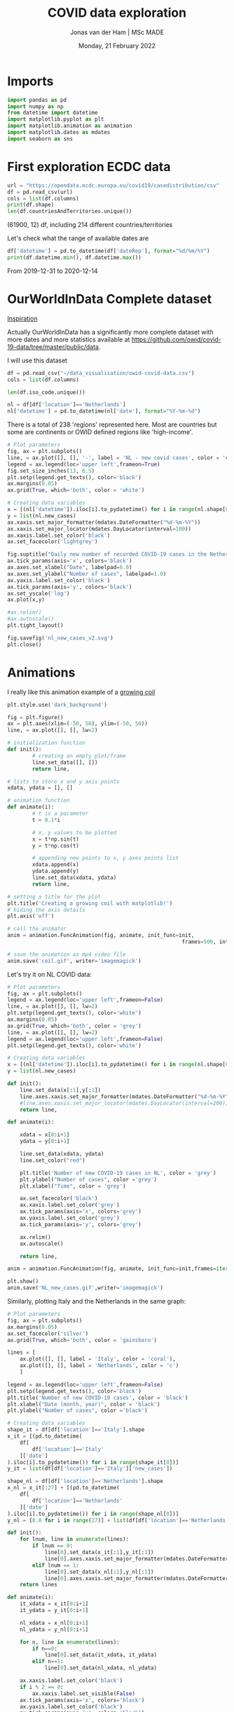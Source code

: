 #+TITLE: COVID data exploration
#+AUTHOR: Jonas van der Ham | MSc MADE
#+EMAIL: Jonasvdham@gmail.com
#+DATE: Monday, 21 February 2022
#+STARTUP: showall
#+PROPERTY: header-args :exports both :session covid :cache no
:PROPERTIES:
#+OPTIONS: ^:nil
#+LATEX_COMPILER: xelatex
#+LATEX_CLASS: article
#+LATEX_CLASS_OPTIONS: [logo, color, author]
#+LATEX_HEADER: \insertauthor
#+LATEX_HEADER: \usepackage{minted}
#+LATEX_HEADER: \usepackage[style=ieee, citestyle=numeric-comp, isbn=false]{biblatex}
#+LATEX_HEADER: \addbibresource{~/made/bibliography/references.bib}
#+LATEX_HEADER: \setminted{bgcolor=WhiteSmoke}
#+OPTIONS: toc:nil
:END:

* Imports

#+begin_src python :results none
import pandas as pd
import numpy as np
from datetime import datetime
import matplotlib.pyplot as plt
import matplotlib.animation as animation
import matplotlib.dates as mdates
import seaborn as sns
#+end_src

* First exploration ECDC data

#+begin_src python :results none
url = "https://opendata.ecdc.europa.eu/covid19/casedistribution/csv"
df = pd.read_csv(url)
cols = list(df.columns)
print(df.shape)
len(df.countriesAndTerritories.unique())
#+end_src

(61900, 12) df, including 214 different countries/territories

Let's check what the range of available dates are

#+begin_src python :results none
df['datetime'] = pd.to_datetime(df['dateRep'], format="%d/%m/%Y")
print(df.datetime.min(), df.datetime.max())
#+end_src

From 2019-12-31 to 2020-12-14

* OurWorldInData Complete dataset

[[https://ourworldindata.org/coronavirus][Inspiration]]

Actually OurWorldInData has a significantly more complete dataset with more
dates and more statistics available at
https://github.com/owid/covid-19-data/tree/master/public/data.

I will use this dataset

#+begin_src python :results none
df = pd.read_csv("~/data_visualisation/owid-covid-data.csv")
cols = list(df.columns)
#+end_src

#+begin_src python :results none
len(df.iso_code.unique())
#+end_src

#+begin_src python :results none
nl = df[df['location']=='Netherlands']
nl['datetime'] = pd.to_datetime(nl['date'], format="%Y-%m-%d")
#+end_src

There is a total of 238 'regions' represented here. Most are countries but some
are continents or OWID defined regions like 'high-income'.

#+begin_src python :results file
# Plot parameters
fig, ax = plt.subplots()
line, = ax.plot([], [], '-', label = 'NL - new covid cases', color = '#1f77b4')
legend = ax.legend(loc='upper left',frameon=True)
fig.set_size_inches(13, 6.5)
plt.setp(legend.get_texts(), color='black')
ax.margins(0.05)
ax.grid(True, which='both', color = 'white')

# Creating data variables
x = [(nl['datetime']).iloc[i].to_pydatetime() for i in range(nl.shape[0])]
y = list(nl.new_cases)
ax.xaxis.set_major_formatter(mdates.DateFormatter("%d-%m-%Y"))
ax.xaxis.set_major_locator(mdates.DayLocator(interval=100))
ax.xaxis.label.set_color('black')
ax.set_facecolor('lightgrey')

fig.suptitle("Daily new number of recorded COVID-19 cases in the Netherlands")
ax.tick_params(axis='x', colors='black')
ax.axes.set_xlabel("Date", labelpad=6.0)
ax.axes.set_ylabel("Number of cases", labelpad=1.0)
ax.yaxis.label.set_color('black')
ax.tick_params(axis='y', colors='black')
ax.set_yscale('log')
ax.plot(x,y)

#ax.relim()
#ax.autoscale()
plt.tight_layout()

fig.savefig('nl_new_cases_v2.svg')
plt.close()
#+end_src

#+RESULTS:
[[file:None]]

* Animations
I really like this animation example of a [[https://towardsdatascience.com/animations-with-matplotlib-d96375c5442c][growing coil]]
#+begin_src python :results none
plt.style.use('dark_background')

fig = plt.figure()
ax = plt.axes(xlim=(-50, 50), ylim=(-50, 50))
line, = ax.plot([], [], lw=2)

# initialization function
def init():
        # creating an empty plot/frame
        line.set_data([], [])
        return line,

# lists to store x and y axis points
xdata, ydata = [], []

# animation function
def animate(i):
        # t is a parameter
        t = 0.1*i

        # x, y values to be plotted
        x = t*np.sin(t)
        y = t*np.cos(t)

        # appending new points to x, y axes points list
        xdata.append(x)
        ydata.append(y)
        line.set_data(xdata, ydata)
        return line,

# setting a title for the plot
plt.title('Creating a growing coil with matplotlib!')
# hiding the axis details
plt.axis('off')

# call the animator
anim = animation.FuncAnimation(fig, animate, init_func=init,
                                                        frames=500, interval=200, blit=True)

# save the animation as mp4 video file
anim.save('coil.gif', writer='imagemagick')
#+end_src

Let's try it on NL COVID data:

#+begin_src python :results none
# Plot parameters
fig, ax = plt.subplots()
legend = ax.legend(loc='upper left',frameon=False)
line, = ax.plot([], [], lw=2)
plt.setp(legend.get_texts(), color='white')
ax.margins(0.05)
ax.grid(True, which='both', color = 'grey')
line, = ax.plot([], [], lw=2)
legend = ax.legend(loc='upper left',frameon=False)
plt.setp(legend.get_texts(), color='white')

# Creating data variables
x = [(nl['datetime']).iloc[i].to_pydatetime() for i in range(nl.shape[0])]
y = list(nl.new_cases)

def init():
    line.set_data(x[:1],y[:1])
    line.axes.xaxis.set_major_formatter(mdates.DateFormatter("%d-%m-%Y"))
    #line.axes.xaxis.set_major_locator(mdates.DayLocator(interval=200))
    return line,

def animate(i):

    xdata = x[0:i+1]
    ydata = y[0:i+1]

    line.set_data(xdata, ydata)
    line.set_color("red")

    plt.title('Number of new COVID-19 cases in NL', color = 'grey')
    plt.ylabel("Number of cases", color ='grey')
    plt.xlabel("Time", color = 'grey')

    ax.set_facecolor('black')
    ax.xaxis.label.set_color('grey')
    ax.tick_params(axis='x', colors='grey')
    ax.yaxis.label.set_color('grey')
    ax.tick_params(axis='y', colors='grey')

    ax.relim()
    ax.autoscale()

    return line,

anim = animation.FuncAnimation(fig, animate, init_func=init,frames=iter(range(nl.shape[0])))

plt.show()
anim.save('NL_new_cases.gif',writer='imagemagick')
#+end_src

Similarly, plotting Italy and the Netherlands in the same graph:

#+begin_src python :results none
# Plot parameters
fig, ax = plt.subplots()
ax.margins(0.05)
ax.set_facecolor('silver')
ax.grid(True, which='both', color = 'gainsboro')

lines = [
    ax.plot([], [], label = 'Italy', color = 'coral'),
    ax.plot([], [], label = 'Netherlands', color = 'c')
    ]

legend = ax.legend(loc='upper left',frameon=False)
plt.setp(legend.get_texts(), color='black')
plt.title('Number of new COVID-19 cases', color = 'black')
plt.xlabel("Date (month, year)", color = 'black')
plt.ylabel("Number of cases", color ='black')

# Creating data variables
shape_it = df[df['location']=='Italy'].shape
x_it = [(pd.to_datetime(
    df[
        df['location']=='Italy'
    ]['date']
).iloc[i].to_pydatetime()) for i in range(shape_it[0])]
y_it = list(df[df['location']=='Italy']['new_cases'])

shape_nl = df[df['location']=='Netherlands'].shape
x_nl = x_it[:27] + [(pd.to_datetime(
    df[
        df['location']=='Netherlands'
    ]['date']
).iloc[i].to_pydatetime()) for i in range(shape_nl[0])]
y_nl = [0.0 for i in range(27)] + list(df[df['location']=='Netherlands']['new_cases'])

def init():
    for lnum, line in enumerate(lines):
        if lnum == 0:
            line[0].set_data(x_it[:1],y_it[:1])
            line[0].axes.xaxis.set_major_formatter(mdates.DateFormatter(""))#"%d-%m-%Y"))
        elif lnum == 1:
            line[0].set_data(x_nl[:1],y_nl[:1])
            line[0].axes.xaxis.set_major_formatter(mdates.DateFormatter("%m-'%y"))
    return lines

def animate(i):
    it_xdata = x_it[0:i+1]
    it_ydata = y_it[0:i+1]

    nl_xdata = x_nl[0:i+1]
    nl_ydata = y_nl[0:i+1]

    for n, line in enumerate(lines):
        if n==0:
            line[0].set_data(it_xdata, it_ydata)
        elif n==1:
            line[0].set_data(nl_xdata, nl_ydata)

    ax.xaxis.label.set_color('black')
    if i % 2 == 0:
        ax.xaxis.label.set_visible(False)
    ax.tick_params(axis='x', colors='black')
    ax.yaxis.label.set_color('black')
    ax.tick_params(axis='y', colors='black')
    #plt.tight_layout()
    ax.relim()
    ax.autoscale()

    return lines

anim = animation.FuncAnimation(fig, animate, interval=60, init_func=init,frames=[i for i in range(shape_it[0])])

plt.show()
anim.save('IT_NL_new_cases_v2.gif',writer='imagemagick')
#+end_src

* Seaborn

** Example

This seaborn example sparked my interest.

#+begin_src python :results file
sns.set_theme(style="dark")
flights = sns.load_dataset("flights")

# Plot each year's time series in its own facet
g = sns.relplot(
    data=flights,
    x="month", y="passengers", col="year", hue="year",
    kind="line", palette="crest", linewidth=4, zorder=5,
    col_wrap=3, height=2, aspect=1.5, legend=False,
)

# Iterate over each subplot to customize further
for year, ax in g.axes_dict.items():

    # Add the title as an annotation within the plot
    ax.text(.8, .85, year, transform=ax.transAxes, fontweight="bold")

    # Plot every year's time series in the background
    sns.lineplot(
        data=flights, x="month", y="passengers", units="year",
        estimator=None, color=".7", linewidth=1, ax=ax,
    )

# Reduce the frequency of the x axis ticks
ax.set_xticks(ax.get_xticks()[::2])

# Tweak the supporting aspects of the plot
g.set_titles("")
g.set_axis_labels("", "Passengers")
g.tight_layout()
g.fig.savefig("seaborn_example.png")
"seaborn_example.png"
#+end_src

#+RESULTS:
[[file:seaborn_example.png]]

** COVID implementation

Let's try to implement it for 3 years of COVID data - maybe for some different
countries?

*** Preprocessing
#+begin_src python :results none
df['month'] = pd.to_datetime(df['date'], format="%Y-%m-%d").apply(lambda x: x.strftime("%B"))
df['year'] = df['date'].str[:4].astype('int')
df['day'] = df['date'].str[-2:].astype('int')
#+end_src

*** Relplot
#+begin_src python :results none
sns.set_theme(style="dark")

# Plot each year's time series in its own facet
g = sns.relplot(
    data=df[(df['location']=='Netherlands')],
    x="day", y="new_cases", col="month", hue="year",
    kind="line", palette="crest", linewidth=4, zorder=5,
    col_wrap=3, height=2, aspect=1.5, legend="brief",
)

sns.relplot(
    data=df[(df['location']=='Netherlands')],
    x="day", y='hosp_patients', col="month", hue="year",
    kind="line", palette="crest", linewidth=4, zorder=5,
    col_wrap=3, height=2, aspect=1.5, legend="brief", ax=g.axes.twinx()
)

# Iterate over each subplot to customize further
for month, ax in g.axes_dict.items():

    # Add the title as an annotation within the plot
    ax.text(.8, .85, month, transform=ax.transAxes, fontweight="bold")
    ax.axes.set_xlim(0, 30)

# Tweak the supporting aspects of the plot
g.set_titles("")
g.set_axis_labels("Day of the month", "New cases")
g.set(yscale="log")
g.tight_layout()
for line in g.legend.get_lines():
    line.set_linewidth(4.0)
g.fig.suptitle("Daily COVID-19 cases in the Netherlands")
g.fig.subplots_adjust(top=0.92)
g.fig.savefig("NL_infections_per_month.png")
#+end_src

#+begin_src python :results none
sns.set_theme(style="dark")

# Plot each year's time series in its own facet
g = sns.relplot(
    data=df[(df['location']=='Netherlands')],
    x="day", y="hosp_patients_per_million", col="month", hue="year",
    kind="line", palette="crest", linewidth=4, zorder=5,
    col_wrap=3, height=2, aspect=1.5, legend="brief",
)

# Iterate over each subplot to customize further
for month, ax in g.axes_dict.items():
    ax.set_zorder(0)
    # Add the title as an annotation within the plot
    ax.text(.8, .85, month, transform=ax.transAxes, fontweight="bold", zorder=6)
    ax.axes.set_xlim(0, 30)

# Tweak the supporting aspects of the plot
g.set_titles("")
g.set_axis_labels("Day of the month", "count per million")
g.tight_layout()
for line in g.legend.get_lines():
    line.set_linewidth(4.0)
g.fig.suptitle("COVID-19 Hospital patients per million in the Netherlands")
g.fig.subplots_adjust(top=0.92)
g.fig.savefig("NL_hospitalisations_per_month.svg")
#+end_src

*** Line graph

#+begin_src python :results none
#sns.set_theme(style="darkgrid")

# specify plot layouts with different width using subplots()
f, ax = plt.subplots(1,1,
                      figsize=(8,6))
sns.lineplot(data=nl,
   x="datetime", y="new_cases",
   palette="crest", linewidth=2, ax=ax)

# f.yscale("log")
# f.xticks(["2020-03-01", "2021-01-01", "2022-01-01"])
f.tight_layout()

# Plot the responses for different events and regions
f.savefig("NL_infect_hosp_timeline.png")
plt.close('all')
#+end_src

*** TODO Scatterplot - Fix labels

Create bins for GDP

#+begin_src python :results none
bins = [0, 4500, 15000, 30000, 80000, 120000]
labels = ["$0-$4500", "$4500-$15.000", "$15.000-$30.000", "$30.000-$80.000", "$80.000-$117.000"]
df_scat = df[["location", "gdp_per_capita", 'people_vaccinated_per_hundred', 'hosp_patients_per_million']].groupby("location").last().reset_index().dropna()
df['gdp_binned'] = pd.cut(df['gdp_per_capita'], bins=bins, labels=labels)
#+end_src

#+begin_src python :results none
sns.set_theme(style="whitegrid")

# Draw a scatter plot while assigning point colors and sizes to different
# variables in the dataset
f, ax = plt.subplots(figsize=(10, 10))
sns.despine(f, left=True, bottom=True)
g = sns.scatterplot(x='date', y='hosp_patients_per_million',
                hue='location', alpha=0.6,
                palette="inferno", linewidth=0,
                data=df,
                    #df_scat[df_scat['location']!='Bulgaria'],
                    ax=ax, legend=False)


def label_point(x, y, val, ax):
    a = pd.concat({'x': x, 'y': y, 'val': val}, axis=1)
    for i, point in a.iterrows():
        ax.text(point['x']+.03, point['y'], str(point['val']), size='small')

#label_point(df_scat['people_vaccinated_per_hundred'], df_scat['hosp_patients_per_million'], #df_scat['location'], ax)
g.set_xlabel("Number of people vaccinated per hundred")
g.set_ylabel("Number of people hospitalised per million")
g.set_title("COVID-19 hospitalisations as related to number of vaccinations ")

f.savefig("hosp_vs_vacc_scatter_noNaNs.png")
#+end_src


#+begin_src python :results none
sns.set_theme(style="whitegrid")

# Draw a scatter plot while assigning point colors and sizes to different
# variables in the dataset
f, ax = plt.subplots(figsize=(10, 10))
sns.despine(f, left=True, bottom=True)
sns.scatterplot(x='people_vaccinated_per_hundred', y='hosp_patients_per_million',
                hue='gdp_binned', alpha=0.5,
                palette="PuRd", linewidth=0,
                data=df[~df['continent'].isna()], ax=ax)
f.savefig("GLB_hospitalisation_vs_vacc_scatter.png")
#+end_src


* TODO Links

animated plots
https://pythonforundergradengineers.com/live-plotting-with-matplotlib.html

basic plotly
https://plotly.com/python/line-and-scatter/

dash interactive dashboard
https://dash.gallery/dash-opioid-epidemic/
